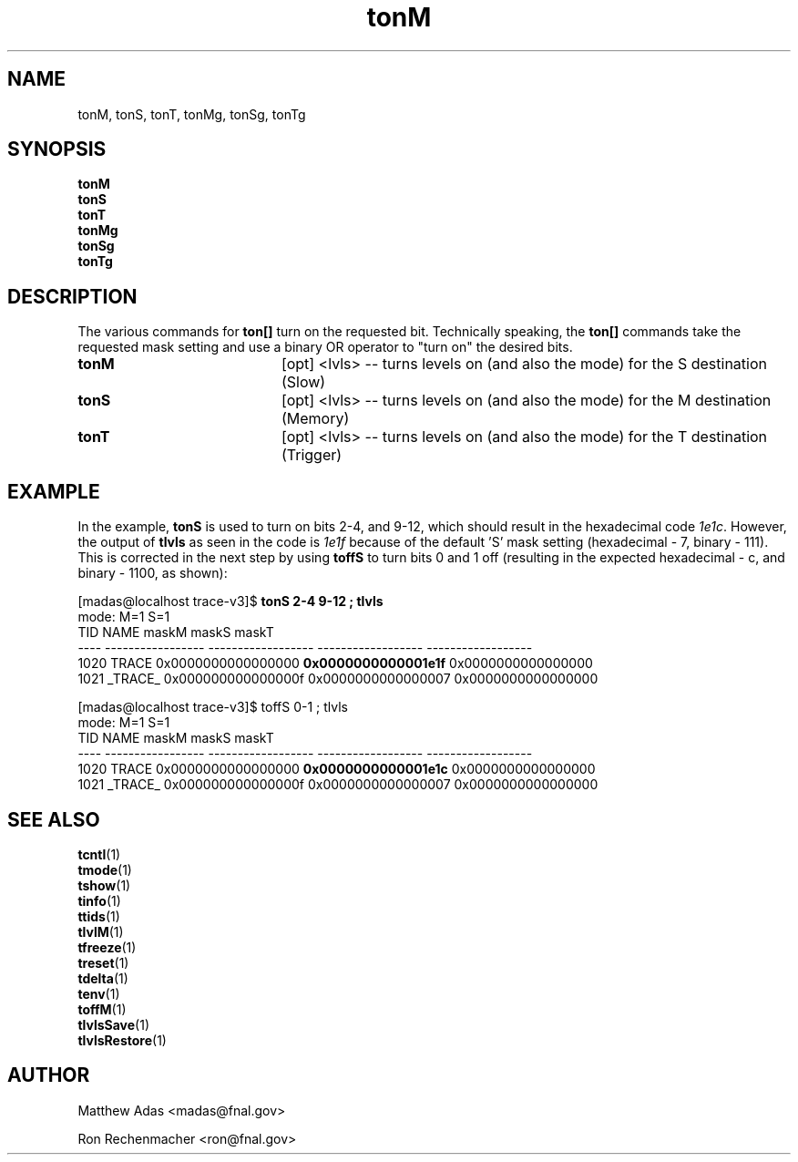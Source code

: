 
.TH "tonM" 1 "August 2018" "1.0" "User Commands"
.SH NAME
tonM, tonS, tonT, tonMg, tonSg, tonTg

.SH SYNOPSIS 
.br 
.B tonM
.br 
.B tonS
.br 
.B tonT
.br 
.B tonMg
.br 
.B tonSg
.br 
.B tonTg

.SH DESCRIPTION
The various commands for \fBton[]\fR turn on the requested bit. Technically speaking, the \fBton[]\fR commands take the requested mask setting and use a binary OR operator to "turn on" the desired bits.

\" The ton/toff set of functions are wrappers around tlvl set and tlvl clear. 

.TP 20
.I \fBtonM\fR
[opt] <lvls>  -- turns levels on (and also the mode) for the S destination (Slow)
.TP
.I \fBtonS\fR
[opt] <lvls>  -- turns levels on (and also the mode) for the M destination (Memory)
.TP
.I \fBtonT\fR
[opt] <lvls>  -- turns levels on (and also the mode) for the T destination (Trigger)

.SH EXAMPLE
In the example, \fBtonS\fR is used to turn on bits 2-4, and 9-12, which should result in the hexadecimal code \fI1e1c\fR. However, the output of \fBtlvls\fR as seen in the code is \fI1e1f\fR because of the default 'S' mask setting (hexadecimal - 7, binary - 111). This is corrected in the next step by using \fBtoffS\fR to turn bits 0 and 1 off (resulting in the expected hexadecimal - c, and binary - 1100, as shown):

.nf
.sp
[madas@localhost trace-v3]$  \fBtonS 2-4 9-12 ; tlvls\fR
mode:                                 M=1                S=1
 TID              NAME              maskM              maskS              maskT
---- ----------------- ------------------ ------------------ ------------------
1020             TRACE 0x0000000000000000 \fB0x0000000000001e1f\fR 0x0000000000000000
1021           _TRACE_ 0x000000000000000f 0x0000000000000007 0x0000000000000000



[madas@localhost trace-v3]$  toffS 0-1 ; tlvls
mode:                                 M=1                S=1
 TID              NAME              maskM              maskS              maskT
---- ----------------- ------------------ ------------------ ------------------
1020             TRACE 0x0000000000000000 \fB0x0000000000001e1c\fR 0x0000000000000000
1021           _TRACE_ 0x000000000000000f 0x0000000000000007 0x0000000000000000
.fi

.ig 
tonM()     { trace_cntl lvlset  `bitN_to_mask $*` 0 0; trace_cntl modeM 1; }
tonS()     { trace_cntl lvlset  0 `bitN_to_mask $*` 0; trace_cntl modeS 1; }
tonT()     { trace_cntl lvlset  0 0 `bitN_to_mask $*`; }
tonMg()    { trace_cntl lvlsetg `bitN_to_mask $*` 0 0; trace_cntl modeM 1; }
tonSg()    { trace_cntl lvlsetg 0 `bitN_to_mask $*` 0; trace_cntl modeS 1; }
tonTg()    { trace_cntl lvlsetg 0 0 `bitN_to_mask $*`; }
..

.SH SEE ALSO
.br
\fBtcntl\fR(1)
.br
\fBtmode\fR(1)
.br
\fBtshow\fR(1)
.br
\fBtinfo\fR(1)
.br
\fBttids\fR(1)
.br
\fBtlvlM\fR(1)
.br
\fBtfreeze\fR(1)
.br
\fBtreset\fR(1)
.br
\fBtdelta\fR(1)
.br
\fBtenv\fR(1)
.br
\fBtoffM\fR(1)
.br
\fBtlvlsSave\fR(1)
.br
\fBtlvlsRestore\fR(1)


.SH AUTHOR
Matthew Adas <madas@fnal.gov>
.PP
Ron Rechenmacher <ron@fnal.gov>
